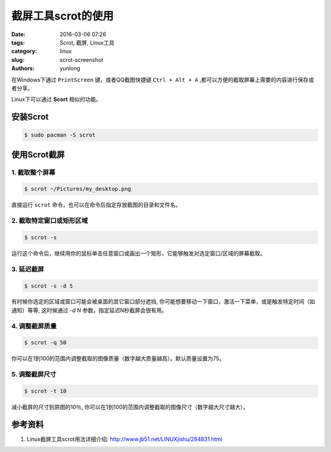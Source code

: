 截屏工具scrot的使用
#######################

:date: 2016-03-06 07:26
:tags: Scrot, 截屏, Linux工具
:category: linux
:slug: scrot-screenshot
:authors: yunlong


在Windows下通过 ``PrintScreen`` 键，或者QQ截图快捷键 ``Ctrl + Alt + A`` ,都可以方便的截取屏幕上需要的内容进行保存或者分享。

Linux下可以通过 **Scort** 相似的功能。


安装Scrot
=============

.. code-block:: bash

    $ sudo pacman -S scrot


使用Scrot截屏
===============

1. 截取整个屏幕
------------------

.. code-block:: bash

    $ scrot ~/Pictures/my_desktop.png

直接运行 ``scrot`` 命令，也可以在命令后指定存放截图的目录和文件名。

.. PELICAN_END_SUMMARY

2. 截取特定窗口或矩形区域
----------------------------

.. code-block:: bash

    $ scrot -s

运行这个命令后，继续用你的鼠标单击任意窗口或画出一个矩形，它能够触发对选定窗口/区域的屏幕截取。


3. 延迟截屏
--------------

.. code-block:: bash

    $ scrot -s -d 5

有时候你选定的区域或窗口可能会被桌面的其它窗口部分遮挡, 你可能想要移动一下窗口，激活一下菜单，或是触发特定时间（如通知）等等,
这时候通过 *-d N* 参数，指定延迟N秒截屏会很有用。


4. 调整截屏质量
-----------------

.. code-block:: bash

    $ scrot -q 50

你可以在1到100的范围内调整截取的图像质量（数字越大质量越高）。默认质量设置为75。


5. 调整截屏尺寸
----------------

.. code-block:: bash

    $ scrot -t 10

减小截屏的尺寸到原图的10％, 你可以在1到100的范围内调整截取的图像尺寸（数字越大尺寸越大）。


参考资料
========

1. Linux截屏工具scrot用法详细介绍: http://www.jb51.net/LINUXjishu/284831.html

